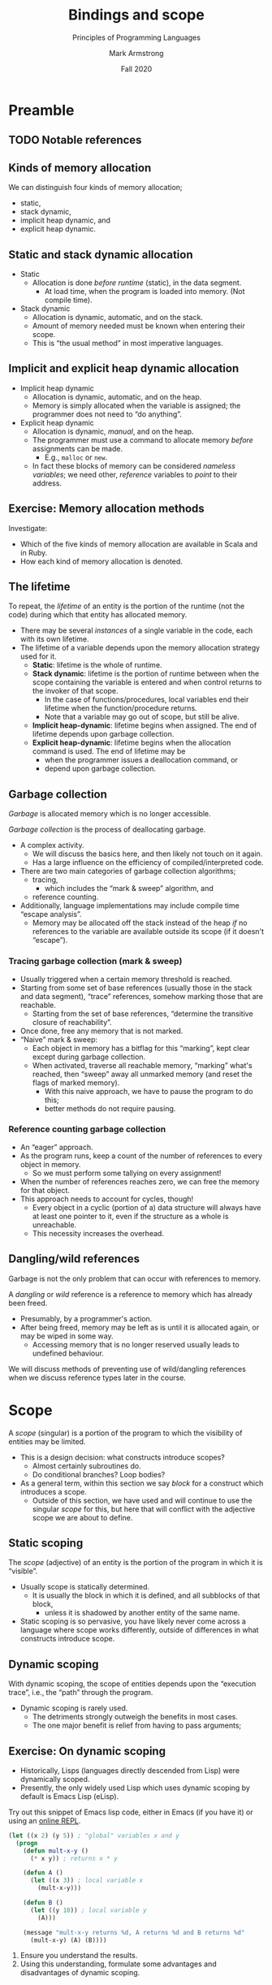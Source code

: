 #+Title: Bindings and scope
#+Subtitle: Principles of Programming Languages
#+Author: Mark Armstrong
#+Date: Fall 2020
#+Description: Definition and tools for building formal languages.
#+Description: Introduction to semantics.
#+Options: toc:nil

* HTML settings                                 :noexport:

** Reveal settings

#+Reveal_root: ./reveal.js
#+Reveal_init_options: width:1600, height:900, controlsLayout:'edges',
#+Reveal_init_options: margin: 0.1, minScale:0.125, maxScale:5,
#+Reveal_init_options: mouseWheel: true
#+Reveal_extra_css: local.css

# #+HTML: <script src="https://cdnjs.cloudflare.com/ajax/libs/headjs/0.96/head.min.js"></script>

* LaTeX settings                                :noexport:

#+LaTeX_header: \usepackage{amsthm}
#+LaTeX_header: \theoremstyle{definition}
#+LaTeX_header: \newtheorem{definition}{Definition}[section]

#+LaTeX_header: \usepackage{unicode-math}
#+LaTeX_header: \usepackage{unicode}

* Setup                                         :noexport:

** Image creation post-processing

We need to prepend the images resulting from ~dot~ code blocks
with a LaTeX attribute to resize them, or else they run off the page.
This named code block for this task is taken from
[[https://orgmode.org/manual/Results-of-Evaluation.html][the Org manual]], augmented to allow for centering.
We should always provide ~*this*~ for the ~data~ argument.
as in ~:post attr_wrap(data=*this*)~,
and also always set ~:exports results :results drawer~.
If we don't put the results in the drawer, they will pile up
as we evaluate the code block.
#+NAME: attr_wrap
#+BEGIN_SRC sh :var data="" :var width="\\\\textwidth" :var center="t" :results output
  echo "#+ATTR_LATEX: :width $width :center $center"
  echo "$data"
#+END_SRC

* Preamble

** TODO Notable references

:TODO:

** TODO Table of contents

# The table of contents are added using org-reveal-manual-toc,
# and so must be updated upon changes or added last.
# Note that hidden headings are included, and so must be deleted!

#+HTML: <font size="-1">
#+begin_scriptsize
  - [[Preamble][Preamble]]
#+end_scriptsize
#+HTML: </font>

* Introduction

This section introduces several concepts
relating to names and bindings of those names.

Of particular note is /scope/, the “visibility” of names
throughout a program.

** What's a binding?

A /binding/ is a general term that refers
to any association between an entity and an attribute.
- This is a very vague definition, which allows us to apply it
  to a great many instances.

The /entities/ are “syntactic units” of the language.
- That is, some piece of the language syntax.

The /attributes/ may happen to also an entity of the language,
or may be a more “external” concept.

For instance,
- a variable (entity) will usually have a name (attribute)
  - and often a type (attribute),
- a type (entity) should have also have a name (attribute).
  
** Uses of names

Many entities may be have names bound to them;
- variables, constants, parameters/arguments,
- functions, methods, procedures, subroutines,
- modules, packages, contexts, typeclasses, records, and
- types,
to name a few.

** Persistance of names

Take note!
- Some namings are “global”; they persist for “all time and space”.
  - Such as the namings of builtin language methods,
    - (assuming the language does not allow their names to be reused
      or shadowed.)
- But many namings are temporary!
  - And one instance of a name may shadow another.
    - (Such as when you declare a local variable/argument
      with the same name as one already in scope.)

** A note about time and space

Throughout these notes, we will discuss /when/ and /where/ bindings
are in effect.

These discussions of “time” and “space” are relative to the program.
- Our notion of “/time/” is in terms of the program's runtime.
  - Or occasionally, its design time.
- Our notion of “/space/” is in terms of the program's /text/.

** Static and dynamic bindings (or “checking of bindings”)

Bindings which are decided (or known) /before/ runtime
are called /static/.

Conversely, bindings which are not decided (or known) until /during/ runtime
are called /dynamic/.

We say “or known” because some bindings, such as the types of values,
are not so much “decided” as “discovered”.
- All values have a type, whether or not that type is checked
  statically or dynamically.

* Type checking and polymorphism

Type checking is the process of determining
the binding between a name of an entity and a type.
- Usually, only variables, arguments, functions and similar entities
  have types.
  - There is at least one exception to this;
    sometimes, types may have a type!
- We will discuss types in more detail in the next section.

** “Dynamically checked” instead of “dynamically typed”

As with many bindings, languages can be categorised as
being either /statically/ or /dynamically/ typed.

In “Types and Programming Languages”, though, Pierce argues
that the term “dynamically typed language” is a misnomer.
- It would be better to say “dynamically (type) checked”.
- All values have a type, even before type checking.

** Static and dynamic type checking

It's somewhat natural for interpreted languages to be dynamically typed,
and compiled languages to be statically typed.
- The process of type checking is an upfront cost.
  - Compilation is a natural time to carry out that costly process.
- Consider the (primarily) interpreted “scripting” languages;
  Python, Ruby, Javascript, Lua, Perl, PHP, etc.
- But it's far from universally true that interpreters use
  dynamic typing!
  - Haskell has an interpreter, and is definitely
    statically typed.

** Polymorphism

Assigning each value in a program a single type, and then
enforcing type correctness (preventint type clashes)
introduces a (solveable) problem; it prohibits code reuse!
- Subroutines can only be used on a particular type of arguments.

Subtyping and polymorphism provide solutions to this.
- With /subtyping/, there is a sub/super relation between types.
  - One classic examples involves a type of “shapes”, which has
    a subtype “polygon”, which in turn has subtypes “triangle”
    and “rectangle”, etc.  
  - Subtypes closely resemble the notion of /subsets/.
  - Values of a subtype can be used anywhere
    a value of their supertype is expected.
  - Sub-/classing/ is one instance of subtyping.
    - And is usually just called subtyping.
  - Subranges and, sometimes, enumeration types are other examples.
- With /polymorphism/, a subroutine can have several types.

** Ad hoc polymorphism (overloading)

One notion of polymorphism is /ad hoc/ polymorphism,
also called /overloading/.
- With overloading, subroutine names
  can be reused as long as the types of arguments
  differ (in some specified way).
- The downside is the programmer must define
  the “same” subroutine many times; once for each type.

** Parametric polymorphism

With parametric polymorphism, subroutines have a
/most general/ type, based on the /shape/ or /form/ of their arguments.
- This involves the use of /type variables/.
- The subroutines behaviour can only be based on the form,
  not the specific types.
- This is commonly used in functional languages.
  - Several object-oriented languages have /generics/, which are
    essentially the same concept.

** Duck typing

More formally called /row polymorphism/.
- Types are not actually checked.
- We only check that an entity has the correct method defined for it.
- “If it walks like a duck, and quacks like a duck, it's a duck!”

* Lifetime

The /lifetime/ of an entity is the portion of the runtime
(not the code) during which that entity has allocated memory.

To discuss lifetimes, we first need to discuss
the layout of memory and the process of memory allocation.

** The data segment, stack, and heap

In the context of running a program (or a thread of a program):
- The /data segment/ is a portion of memory used to store the
  program itself and static/global variables.
- The /stack/ is an organised portion of memory allocated for the program.
  - Blocks at the “top” of the stack are reserved when entering
    a scope.
    - These blocks are called /stack frames/.
  - Stack frames are /popped off/ the stack when leaving the unit of code.
- The /heap/ is an unorganised portion of memory allocated for the program.
  - Allocation/deallocation may be independent of units of code.
  - Disorganisation can lead to inefficiency and other problems.
    - Cache misses, page faults, etc.
    - Running out of memory or appropriately sized continguous blocks.
    - Garbage, dangling references, etc.

** Picturing memory

#+begin_src ditaa :file media/data-segment-stack-heap.png :exports results :results drawer :post attr_wrap(data=*this*)
+----------------------+
| +------------------+ |
| |   Data segment   | |
| +------------------+ |
| | Program machine  | |
| |      code        | |
| +------------------+ |
| | Static, global   | |
| |   variables      | |
| +------------------+ |
+----------------------+
| +------------------+ |
| |      Stack       | |
| +------------------+ |
| | main stack frame | |
| +------------------+ |
| |    Outermost     | |
| |    subroutine    | |
| |   stack frame    | |
| +------------------+ |
| |       ...        | |
| +------------------+ |
| |    Innermost     | |
| |    subroutine    | |
| |   stack frame    | |
| +------------------+ |
| |    Free space    | |
| |                  | |
| +------------------+ |
+----------------------+
| +------------------+ |
| |       Heap       | |
| +------------------+ |
| |   Unallocated    | |
| |     portion      | |
| |                  | |
| |                  | |
| |                  | |
| | cDFD             | |
| +------------------+ |
| | Allocated chunk  | |
| | cFDD             | |
| |                  | |
| +------------------+ |
| |   Unallocated    | |
| |     portion      | |
| | cDFD             | |
| +------------------+ |
| | Allocated chunk  | |
| | cFDD             | |
| +------------------+ |
| |   Unallocated    | |
| |     portion      | |
| | cDFD             | |
| |                  | |
| |                  | |
| |                  | |
| |                  | |
| |                  | |
| |                  | |
| |                  | |
| +------------------+ |
| | Allocated chunk  | |
| | cFDD             | |
| |                  | |
| |                  | |
| |                  | |
| +------------------+ |
+----------------------+
#+end_src

#+RESULTS:
:results:
#+ATTR_LATEX: :width \textwidth :center t
[[file:media/data-segment-stack-heap.png]]
:end:

** Kinds of memory allocation

We can distinguish four kinds of memory allocation;
- static,
- stack dynamic,
- implicit heap dynamic, and
- explicit heap dynamic.

** Static and stack dynamic allocation
  
- Static
  - Allocation is done /before runtime/ (static), in the data segment.
    - At load time, when the program is loaded into memory.
      (Not compile time).
- Stack dynamic
  - Allocation is dynamic, automatic, and on the stack.
  - Amount of memory needed must be known when entering their scope.
  - This is “the usual method” in most imperative languages.

** Implicit and explicit heap dynamic allocation

- Implicit heap dynamic
  - Allocation is dynamic, automatic, and on the heap.
  - Memory is simply allocated when the variable is assigned;
    the programmer does not need to “do anything”.
- Explicit heap dynamic
  - Allocation is dynamic, /manual/, and on the heap.
  - The programmer must use a command to allocate memory
    /before/ assignments can be made.
    - E.g., ~malloc~ or ~new~.
  - In fact these blocks of memory can be considered
    /nameless variables/; we need other,
    /reference/ variables to /point/ to their address.

** Exercise: Memory allocation methods

Investigate:
- Which of the five kinds of memory allocation are available in
  Scala and in Ruby.
- How each kind of memory allocation is denoted.

** The lifetime

To repeat,
the /lifetime/ of an entity is the portion of the runtime
(not the code) during which that entity has allocated memory.
- There may be several /instances/ of a single variable in the code,
  each with its own lifetime.
- The lifetime of a variable depends upon the memory allocation
  strategy used for it.
  - *Static*: lifetime is the whole of runtime.
  - *Stack dynamic*: lifetime is the portion of runtime between
    when the scope containing the variable is entered
    and when control returns to the invoker of that scope.
    - In the case of functions/procedures, local variables
      end their lifetime when the function/procedure returns.
    - Note that a variable may go out of scope, but still be alive.
  - *Implicit heap-dynamic*: lifetime begins when assigned.
    The end of lifetime depends upon garbage collection.
  - *Explicit heap-dynamic*: lifetime begins when the allocation
    command is used. The end of lifetime may be
    - when the programmer issues a deallocation command, or
    - depend upon garbage collection.

** Garbage collection

/Garbage/ is allocated memory which is no longer accessible.

/Garbage collection/ is the process of deallocating garbage.
- A complex activity.
  - We will discuss the basics here, and then likely not
    touch on it again.
  - Has a large influence on the efficiency of
    compiled/interpreted code.
- There are two main categories of garbage collection algorithms;
  - tracing,
    - which includes the “mark & sweep” algorithm, and
  - reference counting.
- Additionally, language implementations may include compile time
  “escape analysis”.
  - Memory may be allocated off the stack instead of the heap
    /if/ no references to the variable are available outside its scope
    (if it doesn't “escape”).

*** Tracing garbage collection (mark & sweep)

- Usually triggered when a certain memory threshold is reached.
- Starting from some set of base references
  (usually those in the stack and data segment),
  “trace” references, somehow marking those that are reachable.
  - Starting from the set of base references,
    “determine the transitive closure of reachability”.
- Once done, free any memory that is not marked.
- “Naive” mark & sweep:
  - Each object in memory has a bitflag for this “marking”,
    kept clear except during garbage collection.
  - When activated, traverse all reachable memory,
    “marking” what's reached, then “sweep” away all unmarked memory
    (and reset the flags of marked memory).
    - With this naive approach, we have to pause the program to do this;
    - better methods do not require pausing.

*** Reference counting garbage collection

- An “eager” approach.
- As the program runs, keep a count of the number of references
  to every object in memory.
  - So we must perform some tallying on every assignment!
- When the number of references reaches zero, we can free the memory
  for that object.
- This approach needs to account for cycles, though!
  - Every object in a cyclic (portion of a) data structure
    will always have at least one pointer to it,
    even if the structure as a whole is unreachable.
  - This necessity increases the overhead.

** Dangling/wild references

Garbage is not the only problem that can occur with
references to memory.

A /dangling/ or /wild/ reference is a reference to memory
which has already been freed.
- Presumably, by a programmer's action.
- After being freed, memory may be left as is until it
  is allocated again, or may be wiped in some way.
  - Accessing memory that is no longer reserved
    usually leads to undefined behaviour.

We will discuss methods of preventing use of wild/dangling references
when we discuss reference types later in the course.

* Scope

A /scope/ (singular) is a portion of the program to which the visibility
of entities may be limited.
- This is a design decision: what constructs introduce scopes?
  - Almost certainly subroutines do.
  - Do conditional branches? Loop bodies?
- As a general term, within this section we say /block/ for a construct which
  introduces a scope.
  - Outside of this section, we have used and will continue to use the
    singular /scope/ for this, but here that will conflict with
    the adjective scope we are about to define.
    
** Static scoping

The /scope/ (adjective) of an entity is the portion of the program
in which it is “visible”.
- Usually scope is statically determined.
  - It is usually the block in which it is defined,
    and all subblocks of that block,
    - unless it is shadowed by another entity of the same name.
- Static scoping is so pervasive, you have likely
  never come across a language where scope works differently,
  outside of differences in what constructs introduce scope.
      
** Dynamic scoping

With dynamic scoping, the scope of entities depends upon the
    “execution trace”, i.e., the “path” through the program.
- Dynamic scoping is rarely used.
  - The detriments strongly outweigh the benefits in most cases.
  - The one major benefit is relief from having to pass arguments;
    
** Exercise: On dynamic scoping

- Historically, Lisps (languages directly descended from Lisp)
  were dynamically scoped.
- Presently, the only widely used Lisp which uses dynamic scoping
  by default is Emacs Lisp (eLisp).

Try out this snippet of Emacs lisp code,
either in Emacs (if you have it) or using an
[[https://repl.it/languages/elisp][online REPL]].
#+begin_src emacs-lisp
(let ((x 2) (y 5)) ; "global" variables x and y
  (progn
    (defun mult-x-y ()
      (* x y)) ; returns x * y

    (defun A ()
      (let ((x 3)) ; local variable x
        (mult-x-y)))

    (defun B ()
      (let ((y 10)) ; local variable y
        (A)))

    (message "mult-x-y returns %d, A returns %d and B returns %d"
      (mult-x-y) (A) (B))))
#+end_src

1. Ensure you understand the results.
2. Using this understanding, formulate some advantages and disadvantages
   of dynamic scoping.

** Exercise: Entities which introduce scope

In a few different programming languages, investigate whether
condition branches and loop bodies introduce scopes.

I.e., test out code such as
#+begin_src text
if B then
  int x = 0
endif

y = x   % Is x still in scope?
#+end_src

Specifically, investigate languages which have /iterating loops/,
(usually called ~for~ loops). What is the scope of an iterator
for such loops?
